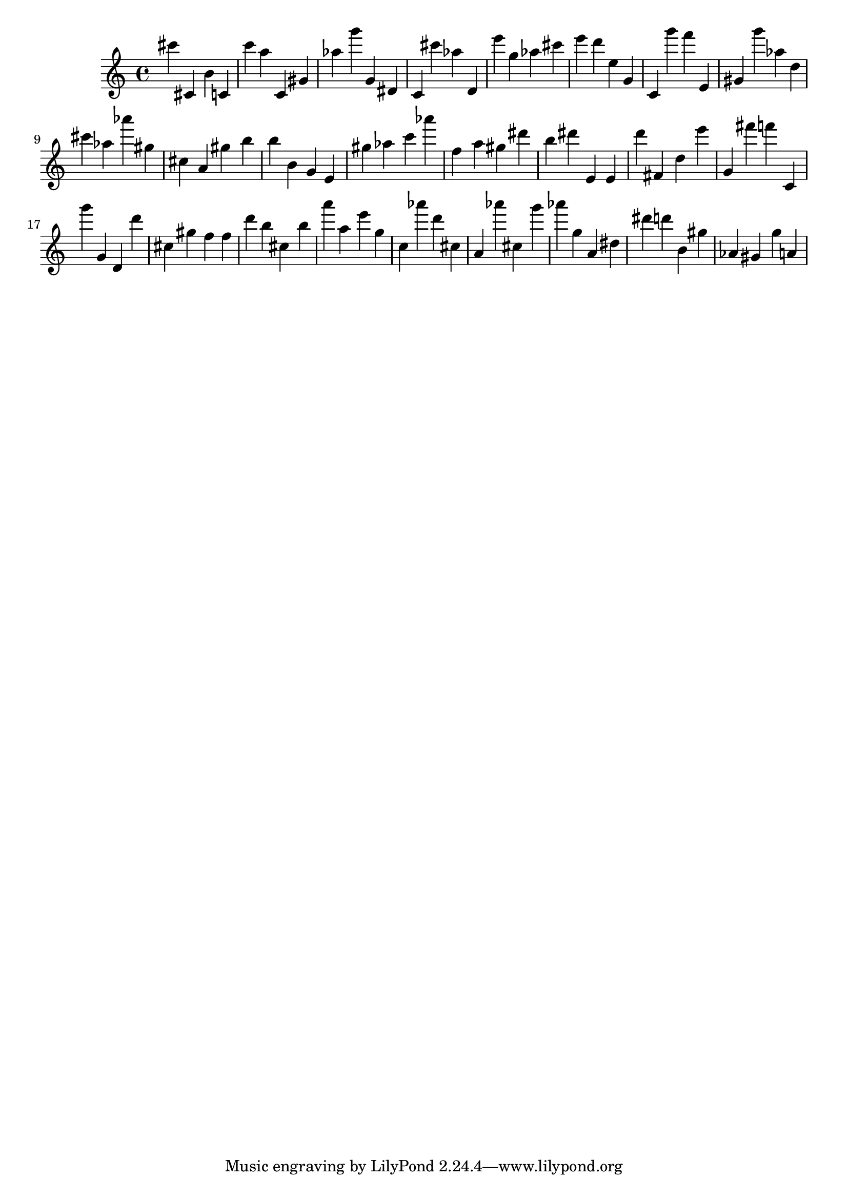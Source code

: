 \version "2.18.2"

\score {

{
\clef treble
cis''' cis' b' c' c''' a'' c' gis' as'' g''' g' dis' c' cis''' as'' d' e''' g'' as'' cis''' e''' d''' e'' g' c' g''' f''' e' gis' g''' as'' d'' cis''' as'' as''' gis'' cis'' a' gis'' b'' b'' b' g' e' gis'' as'' c''' as''' f'' a'' gis'' dis''' b'' dis''' e' e' d''' fis' d'' e''' g' fis''' f''' c' g''' g' d' d''' cis'' gis'' f'' f'' d''' b'' cis'' b'' a''' a'' e''' g'' c'' as''' d''' cis'' a' as''' cis'' g''' as''' g'' a' dis'' dis''' d''' b' gis'' as' gis' g'' a' 
}

 \midi { }
 \layout { }
}